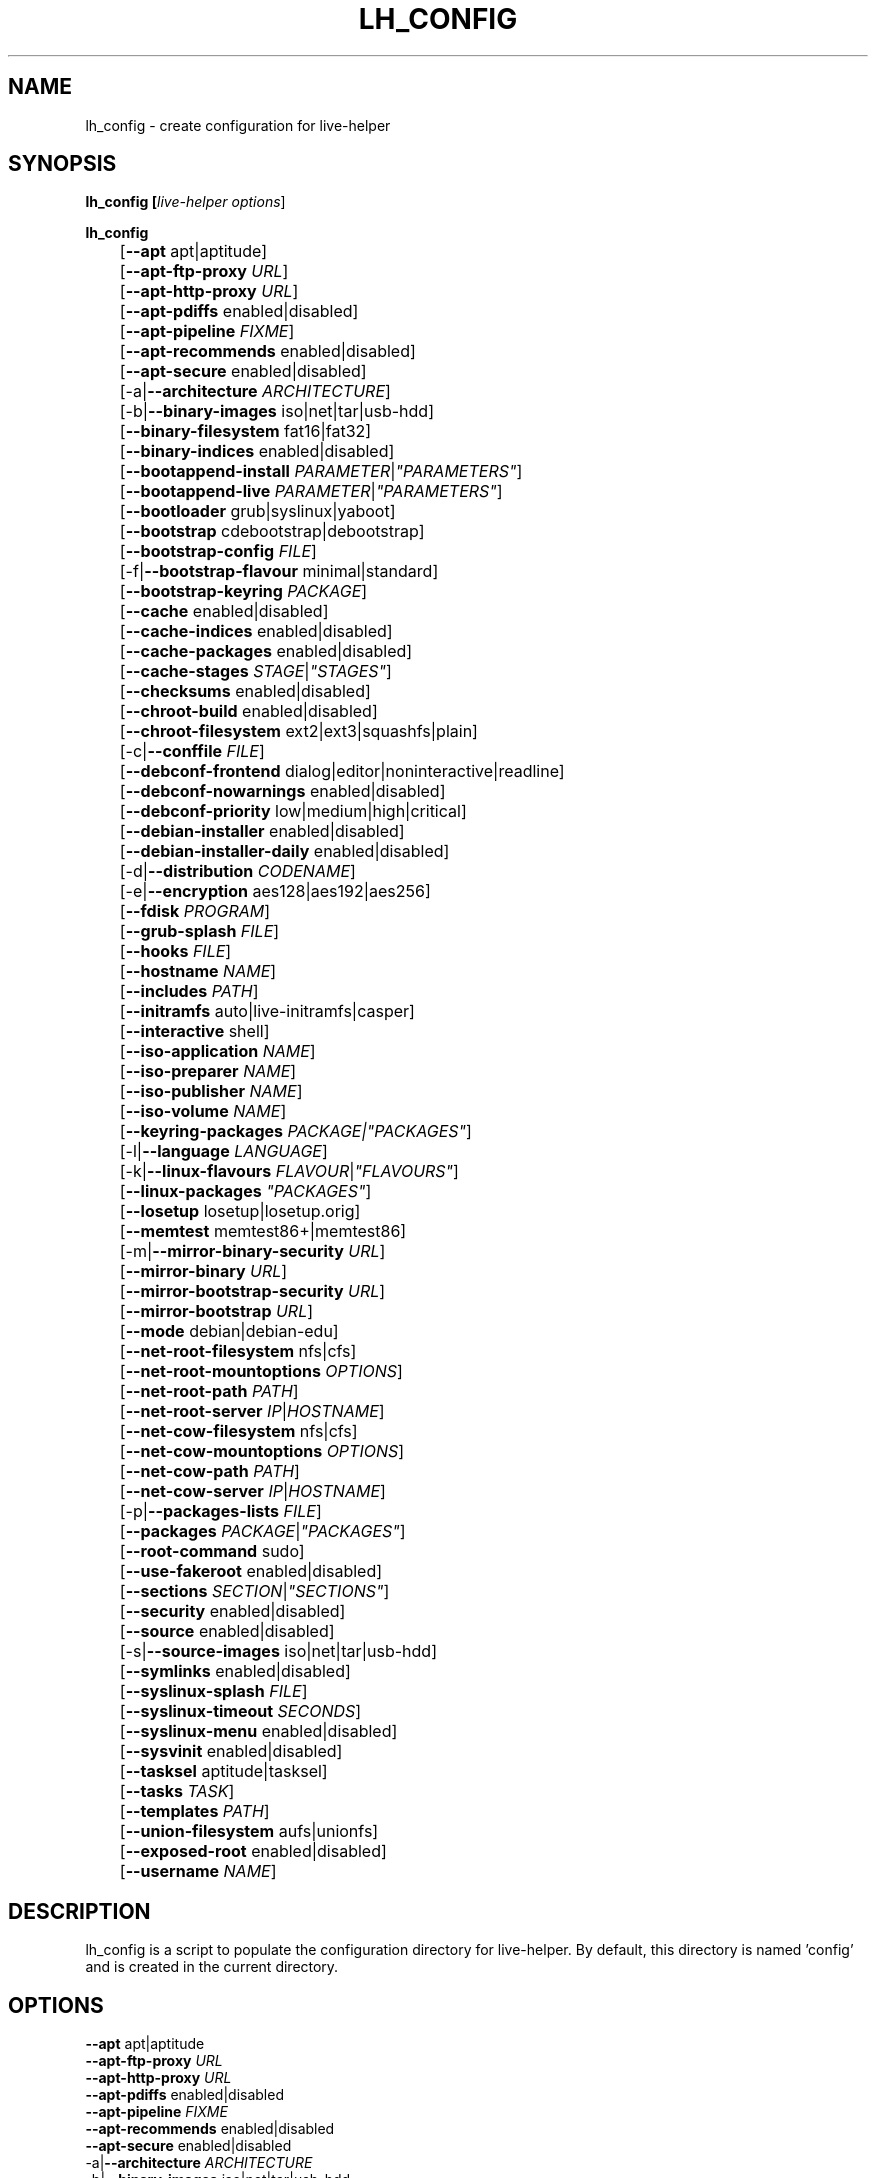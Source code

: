 .TH LH_CONFIG 1 "2007\-11\-26" "1.0~a38" "live\-helper"

.SH NAME
lh_config \- create configuration for live\-helper

.SH SYNOPSIS
.B lh_config [\fIlive\-helper\ options\fR]
.PP
.B lh_config
.br
	[\fB\-\-apt\fR apt|aptitude]
.br
	[\fB\-\-apt\-ftp\-proxy\fR \fIURL\fR]
.br
	[\fB\-\-apt\-http\-proxy\fR \fIURL\fR]
.br
	[\fB\-\-apt\-pdiffs\fR enabled|disabled]
.br
	[\fB\-\-apt\-pipeline\fR \fIFIXME\fR]
.br
	[\fB\-\-apt\-recommends\fR enabled|disabled]
.br
	[\fB\-\-apt\-secure\fR enabled|disabled]
.br
	[\-a|\fB\-\-architecture\fR \fIARCHITECTURE\fR]
.br
	[\-b|\fB\-\-binary\-images\fR iso|net|tar|usb\-hdd]
.br
	[\fB\-\-binary\-filesystem\fR fat16|fat32]
.br
	[\fB\-\-binary\-indices\fR enabled|disabled]
.br
	[\fB\-\-bootappend\-install\fR \fIPARAMETER\fR|\fI"PARAMETERS"\fR]
.br
	[\fB\-\-bootappend\-live\fR \fIPARAMETER\fR|\fI"PARAMETERS"\fR]
.br
	[\fB\-\-bootloader\fR grub|syslinux|yaboot]
.br
	[\fB\-\-bootstrap\fR cdebootstrap|debootstrap]
.br
	[\fB\-\-bootstrap\-config\fR \fIFILE\fR]
.br
	[\-f|\fB\-\-bootstrap\-flavour\fR minimal|standard]
.br
	[\fB\-\-bootstrap\-keyring\fR \fIPACKAGE\fR]
.br
	[\fB\-\-cache\fR enabled|disabled]
.br
	[\fB\-\-cache\-indices\fR enabled|disabled]
.br
	[\fB\-\-cache\-packages\fR enabled|disabled]
.br
	[\fB\-\-cache\-stages\fR \fISTAGE\fR|\fI"STAGES"\fR]
.br
	[\fB\-\-checksums\fR enabled|disabled]
.br
	[\fB\-\-chroot\-build\fR enabled|disabled]
.br
	[\fB\-\-chroot\-filesystem\fR ext2|ext3|squashfs|plain]
.br
	[\-c|\fB\-\-conffile\fR \fIFILE\fR]
.br
	[\fB\-\-debconf\-frontend\fR dialog|editor|noninteractive|readline]
.br
	[\fB\-\-debconf\-nowarnings\fR enabled|disabled]
.br
	[\fB\-\-debconf\-priority\fR low|medium|high|critical]
.br
	[\fB\-\-debian\-installer\fR enabled|disabled]
.br
	[\fB\-\-debian\-installer\-daily\fR enabled|disabled]
.br
	[\-d|\fB\-\-distribution\fR \fICODENAME\fR]
.br
	[\-e|\fB\-\-encryption\fR aes128|aes192|aes256]
.br
	[\fB\-\-fdisk\fR \fIPROGRAM\fR]
.br
	[\fB\-\-grub\-splash\fR \fIFILE\fR]
.br
	[\fB\-\-hooks\fR \fIFILE\fR]
.br
	[\fB\-\-hostname\fR \fINAME\fR]
.br
	[\fB\-\-includes\fR \fIPATH\fR]
.br
	[\fB\-\-initramfs\fR auto|live\-initramfs|casper]
.br
	[\fB\-\-interactive\fR shell]
.br
	[\fB\-\-iso\-application\fR \fINAME\fR]
.br
	[\fB\-\-iso\-preparer\fR \fINAME\fR]
.br
	[\fB\-\-iso\-publisher\fR \fINAME\fR]
.br
	[\fB\-\-iso\-volume\fR \fINAME\fR]
.br
	[\fB\-\-keyring\-packages\fR \fIPACKAGE\fI|\fI"PACKAGES"\fR]
.br
	[\-l|\fB\-\-language\fR \fILANGUAGE\fR]
.br
	[\-k|\fB\-\-linux\-flavours\fR \fIFLAVOUR\fR|\fI"FLAVOURS"\fR]
.br
	[\fB\-\-linux\-packages\fR \fI"PACKAGES"\fR]
.br
	[\fB\-\-losetup\fR losetup|losetup.orig]
.br
	[\fB\-\-memtest\fR memtest86+|memtest86]
.br
	[\-m|\fB\-\-mirror\-binary\-security\fR \fIURL\fR]
.br
	[\fB\-\-mirror\-binary\fR \fIURL\fR]
.br
	[\fB\-\-mirror\-bootstrap\-security\fR \fIURL\fR]
.br
	[\fB\-\-mirror\-bootstrap\fR \fIURL\fR]
.br
	[\fB\-\-mode\fR debian|debian\-edu]
.br
	[\fB\-\-net\-root\-filesystem\fR nfs|cfs]
.br
	[\fB\-\-net\-root\-mountoptions\fR \fIOPTIONS\fR]
.br
	[\fB\-\-net\-root\-path\fR \fIPATH\fR]
.br
	[\fB\-\-net\-root\-server\fR \fIIP\fR|\fIHOSTNAME\fR]
.br
	[\fB\-\-net\-cow\-filesystem\fR nfs|cfs]
.br
	[\fB\-\-net\-cow\-mountoptions\fR \fIOPTIONS\fR]
.br
	[\fB\-\-net\-cow\-path\fR \fIPATH\fR]
.br
	[\fB\-\-net\-cow\-server\fR \fIIP\fR|\fIHOSTNAME\fR]
.br
	[\-p|\fB\-\-packages\-lists\fR \fIFILE\fR]
.br
	[\fB\-\-packages\fR \fIPACKAGE\fR|\fI"PACKAGES"\fR]
.br
	[\fB\-\-root-command\fR sudo]
.br
	[\fB\-\-use-fakeroot\fR enabled|disabled]
.br
	[\fB\-\-sections\fR \fISECTION\fR|\fI"SECTIONS"\fR]
.br
	[\fB\-\-security\fR enabled|disabled]
.br
	[\fB\-\-source\fR enabled|disabled]
.br
	[\-s|\fB\-\-source\-images\fR iso|net|tar|usb-hdd]
.br
	[\fB\-\-symlinks\fR enabled|disabled]
.br
	[\fB\-\-syslinux\-splash\fR \fIFILE\fR]
.br
	[\fB\-\-syslinux\-timeout\fR \fISECONDS\fR]
.br
	[\fB\-\-syslinux\-menu\fR enabled|disabled]
.br
	[\fB\-\-sysvinit\fR enabled|disabled]
.br
	[\fB\-\-tasksel\fR aptitude|tasksel]
.br
	[\fB\-\-tasks\fR \fITASK\fR]
.br
	[\fB\-\-templates\fR \fIPATH\fR]
.br
	[\fB\-\-union\-filesystem\fR aufs|unionfs]
.br
	[\fB\-\-exposed\-root\fR enabled|disabled]
.br
	[\fB\-\-username\fR \fINAME\fR]

.SH DESCRIPTION
lh_config is a script to populate the configuration directory for live\-helper.
By default, this directory is named 'config' and is created in the current
directory.

.SH OPTIONS
.IP "\fB\-\-apt\fR apt|aptitude" 4
.IP "\fB\-\-apt\-ftp\-proxy\fR \fIURL\fR" 4
.IP "\fB\-\-apt\-http\-proxy\fR \fIURL\fR" 4
.IP "\fB\-\-apt\-pdiffs\fR enabled|disabled" 4
.IP "\fB\-\-apt\-pipeline\fR \fIFIXME\fR" 4
.IP "\fB\-\-apt\-recommends\fR enabled|disabled" 4
.IP "\fB\-\-apt\-secure\fR enabled|disabled" 4
.IP "\-a|\fB\-\-architecture\fR \fIARCHITECTURE\fR" 4
.IP "\-b|\fB\-\-binary\-images\fR iso|net|tar|usb\-hdd" 4
.IP "\fB\-\-binary\-filesystem\fR fat16|fat32" 4
.IP "\fB\-\-binary\-indices\fR enabled|disabled" 4
.IP "\fB\-\-bootappend\-install\fR \fIPARAMETER\fR|\fI"PARAMETERS"\fR" 4
.IP "\fB\-\-bootappend\-live\fR \fIPARAMETER\fR|\fI"PARAMETERS"\fR" 4
.IP "\fB\-\-bootloader\fR grub|syslinux|yaboot" 4
.IP "\fB\-\-bootstrap\fR cdebootstrap|debootstrap" 4
.IP "\fB\-\-bootstrap\-config\fR \fIFILE\fR" 4
.IP "\-f|\fB\-\-bootstrap\-flavour\fR minimal|standard" 4
.IP "\fB\-\-bootstrap\-keyring\fR \fIPACKAGE\fR" 4
.IP "\fB\-\-cache\fR enabled|disabled" 4
.IP "\fB\-\-cache\-indices\fR enabled|disabled" 4
.IP "\fB\-\-cache\-packages\fR enabled|disabled" 4
.IP "\fB\-\-cache\-stages\fR \fISTAGE\fR|\fI"STAGES"\fR" 4
.IP "\fB\-\-checksums\fR enabled|disabled" 4
.IP "\fB\-\-chroot\-build\fR enabled|disabled" 4
.IP "\fB\-\-chroot\-filesystem\fR ext2|ext3|squashfs|plain" 4
.IP "\-c|\fB\-\-conffile\fR \fIFILE\fR" 4
.IP "\fB\-\-debconf\-frontend\fR dialog|editor|noninteractive|readline" 4
.IP "\fB\-\-debconf\-nowarnings\fR enabled|disabled" 4
.IP "\fB\-\-debconf\-priority\fR low|medium|high|critical" 4
.IP "\fB\-\-debian\-installer\fR enabled|disabled" 4
.IP "\fB\-\-debian\-installer\-daily\fR enabled|disabled" 4
.IP "\-d|\fB\-\-distribution\fR \fICODENAME\fR" 4
.IP "\-e|\fB\-\-encryption\fR aes128|aes192|aes256" 4
.IP "\fB\-\-fdisk\fR \fIPROGRAM\fR" 4
.IP "\fB\-\-grub\-splash\fR \fIFILE\fR" 4
.IP "\fB\-\-hooks\fR \fIFILE\fR" 4
.IP "\fB\-\-hostname\fR \fINAME\fR" 4
.IP "\fB\-\-includes\fR \fIPATH\fR" 4
.IP "\fB\-\-initramfs\fR auto|live\-initramfs|casper" 4
.IP "\fB\-\-interactive\fR shell" 4
.IP "\fB\-\-iso\-application\fR \fINAME\fR" 4
.IP "\fB\-\-iso\-preparer\fR \fINAME\fR" " 4
.IP "\fB\-\-iso\-publisher\fR \fINAME\fR" 4
.IP "\fB\-\-iso\-volume\fR \fINAME\fR" 4
.IP "\fB\-\-keyring\-packages\fR \fIPACKAGE\fI|\fI"PACKAGES"\fR" 4
.IP "\-l|\fB\-\-language\fR \fILANGUAGE\fR" 4
.IP "\-k|\fB\-\-linux\-flavours\fR \fIFLAVOUR\fR|\fI"FLAVOURS"\fR" 4
.IP "\fB\-\-linux\-packages\fR \fI"PACKAGES"\fR" 4
.IP "\fB\-\-losetup\fR losetup|losetup.orig" 4
.IP "\fB\-\-memtest\fR memtest86+|memtest86" 4
.IP "\-m|\fB\-\-mirror\-binary\-security\fR \fIURL\fR" 4
.IP "\fB\-\-mirror\-binary\fR \fIURL\fR" 4
.IP "\fB\-\-mirror\-bootstrap\-security\fR \fIURL\fR" 4
.IP "\fB\-\-mirror\-bootstrap\fR \fIURL\fR" 4
.IP "\fB\-\-mode\fR debian|debian\-edu" 4
.IP "\fB\-\-net\-root\-filesystem\fR nfs|cfs" 4
.IP "\fB\-\-net\-root\-mountoptions\fR \fIOPTIONS\fR" 4
.IP "\fB\-\-net\-root\-path\fR \fIPATH\fR" 4
.IP "\fB\-\-net\-root\-server\fR \fIIP\fR|\fIHOSTNAME\fR" 4
.IP "\fB\-\-net\-cow\-filesystem\fR nfs|cfs" 4
.IP "\fB\-\-net\-cow\-mountoptions\fR \fIOPTIONS\fR" 4

.IP "\fB\-\-net\-cow\-path\fR \fIPATH\fR" 4
Specify path to client writable filesystem. Anywhere that
\fBclient_mac_address\fR is specified in the path live\-initramfs will
substitute the MAC address of the client delimited with hyphens.
.PP
.IP "" 4
Example:
.br
/export/hosts/client_mac_address
.br
/export/hosts/00\-16\-D3\-33\-92\-E8

.IP "\fB\-\-net\-cow\-server\fR \fIIP\fR|\fIHOSTNAME\fR" 4
.IP "\-p|\fB\-\-packages\-lists\fR \fIFILE\fR" 4
.IP "\fB\-\-packages\fR \fIPACKAGE\fR|\fI"PACKAGES"\fR" 4
.IP "\fB\-\-root\-command\fR sudo" 4
.IP "\fB\-\-use\-fakeroot\fR enabled|disabled" 4
.IP "\fB\-\-sections\fR \fISECTION\fR|\fI"SECTIONS"\fR" 4
.IP "\fB\-\-security\fR enabled|disabled" 4
.IP "\fB\-\-source\fR enabled|disabled" 4
.IP "\-s|\fB\-\-source\-images\fR iso|net|tar|usb\-hdd" 4
.IP "\fB\-\-symlinks\fR enabled|disabled" 4
.IP "\fB\-\-syslinux\-splash\fR \fIFILE\fR" 4
.IP "\fB\-\-syslinux\-timeout\fR \fISECONDS\fR" 4
.IP "\fB\-\-syslinux\-menu\fR enabled|disabled" 4
.IP "\fB\-\-sysvinit\fR enabled|disabled" 4
.IP "\fB\-\-tasksel\fR aptitude|tasksel" 4
.IP "\fB\-\-tasks\fR \fITASK\fR" 4
.IP "\fB\-\-templates\fR \fIPATH\fR" 4
.IP "\fB\-\-union\-filesystem\fR aufs|unionfs" 4
.IP "\fB\-\-exposed\-root\fR enabled|disabled" 4
.IP "\fB\-\-username\fR \fINAME\fR" 4

.SH ENVIRONMENT
All command line switches can also be specified through the corresponding
environment variable. Environment variables are name LH_FOO, means, e.g.
\-\-apt\-ftp\-proxy becomes LH_APT_FTP_PROXY.

.SH SEE ALSO
\fIlive\-helper\fR(7)
.PP
This program is a part of live\-helper.

.SH BUGS
Report bugs against live\-helper
<\fIhttp://packages.qa.debian.org/live\-helper\fR>.

.SH HOMEPAGE
More information about the Debian Live project can be found at
<\fIhttp://debian\-live.alioth.debian.org/\fR> and
<\fIhttp://wiki.debian.org/DebianLive/\fR>.

.SH AUTHOR
live\-helper was written by Daniel Baumann <\fIdaniel@debian.org\fR> for the
Debian project.
